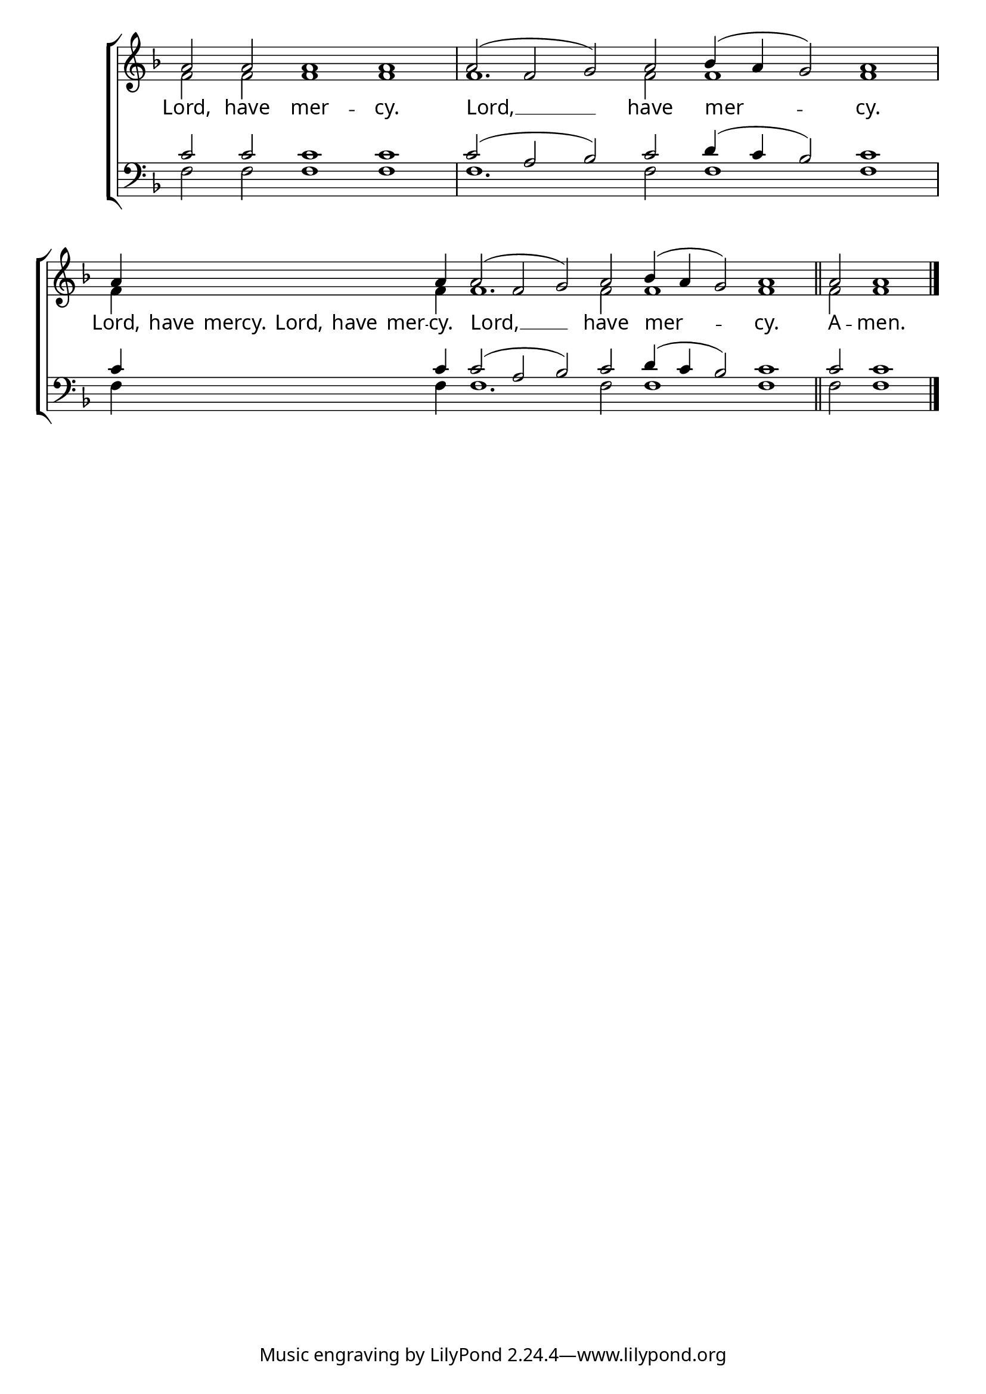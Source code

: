 \version "2.24.4"


\paper {
    #(define fonts
        (set-global-fonts
            #:roman "EB Garamond SemiBold"
    ))
}

keyTime = { \key f \major}
cadenzaMeasure = {
  \cadenzaOff
  \partial 1024 s1024
  \cadenzaOn

}

SopMusic    = \relative { 
    \cadenzaOn
    a'2 a a1 a \cadenzaMeasure
    a2( f g) a bes4( a g2) a1 \cadenzaMeasure
    a4 \hideNotes a a a a a \unHideNotes a a2( f g) a bes4( a g2) a1 \section
    a2 a1 \fine

}

AltoMusic = \relative { 
    \cadenzaOn
    f'2 f f1 f \cadenzaMeasure
    f1. f2 f1 f \cadenzaMeasure
    f4 \hideNotes f f f f f \unHideNotes f f1. f2 f1 f \section
    f2 f1 \fine
}

TenorMusic = \relative { 
    \cadenzaOn
    c'2 c c1 c \cadenzaMeasure
    c2( a bes) c2 d4( c bes2) c1 \cadenzaMeasure
    c4 \hideNotes c c c c c \unHideNotes c c2( a bes) c2 d4( c bes2) c1 \section
    c2 c1 \fine
}


BassMusic   = \relative {
    \cadenzaOn
    f2 f f1 f \cadenzaMeasure
    f1. f2 f1 f \cadenzaMeasure
    f4 \hideNotes f f f f f \unHideNotes f f1. f2 f1 f \section
    f2 f1 \fine
}



VerseOne = \lyricmode {
    Lord, have mer -- cy.
    Lord, __ have mer -- cy.
    Lord, have mercy. Lord, have mer -- cy. Lord, __ have mer -- cy.
    A -- men.
    }



\score {
    \new ChoirStaff <<
        \new Staff
        \with {midiInstrument = "choir aahs"} <<
            \clef "treble"
            \new Voice = "Sop"  { \voiceOne \keyTime \SopMusic}
            \new Voice = "Alto" { \voiceTwo \AltoMusic }
            \new Lyrics \lyricsto "Sop" { \VerseOne }
        >>
        \new Staff
        \with {midiInstrument = "choir aahs"} <<          
            \clef "bass"
            \new Voice = "Tenor" { \voiceOne \keyTime \TenorMusic}
            \new Voice = "Bass" { \voiceTwo \BassMusic} 
        >>
    >>

    \layout {
        \context {
            \Score
                \omit BarNumber
                \override SpacingSpanner.common-shortest-duration = #(ly:make-moment 1/16)

        }
        \context {
            \Staff
                \remove Time_signature_engraver
        }
        \context {
            \Lyrics
                \override LyricSpace.minimum-distance = #1.0
        }
    }
    \midi {
        \tempo 4 = 60
    }
}





